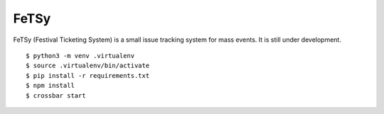 =======
 FeTSy
=======

FeTSy (Festival Ticketing System) is a small issue tracking system for mass
events. It is still under development.

::

    $ python3 -m venv .virtualenv
    $ source .virtualenv/bin/activate
    $ pip install -r requirements.txt
    $ npm install
    $ crossbar start
